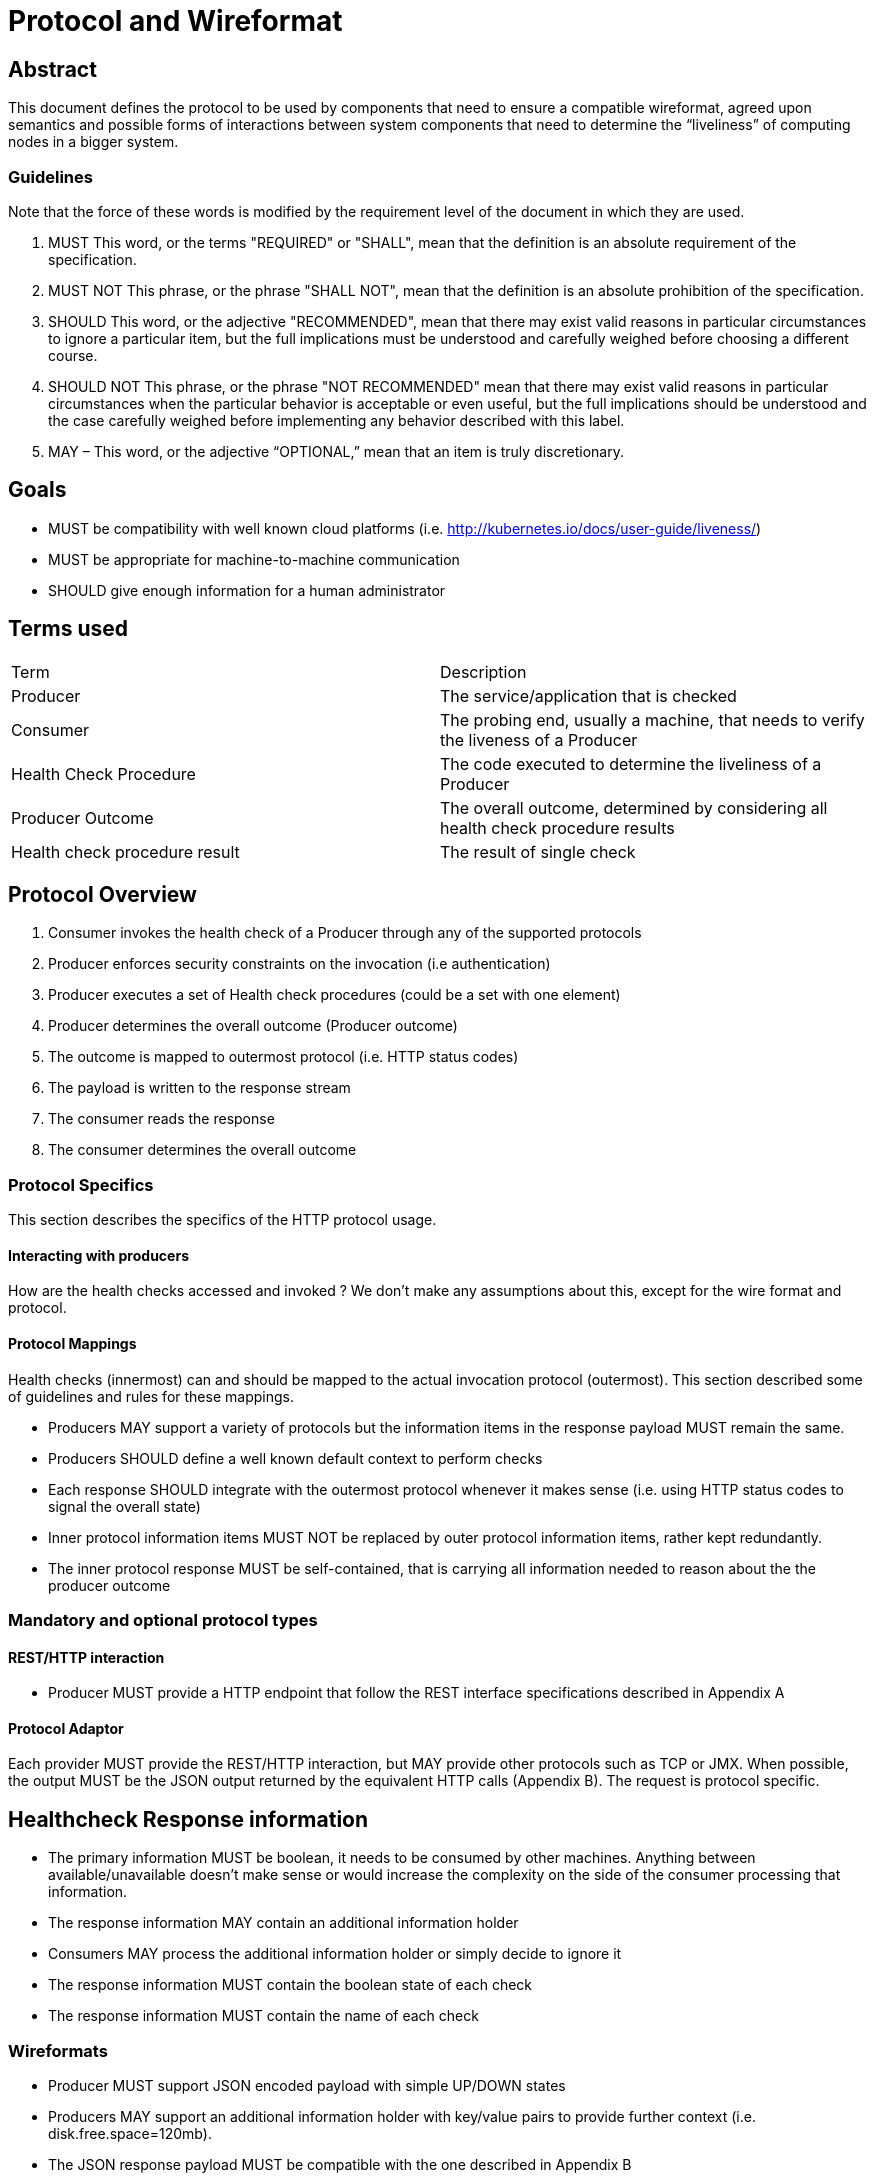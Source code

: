 //
// Copyright (c) 2016-2017 Eclipse Microprofile Contributors:
// See overview.adoc
//
// Licensed under the Apache License, Version 2.0 (the "License");
// you may not use this file except in compliance with the License.
// You may obtain a copy of the License at
//
//     http://www.apache.org/licenses/LICENSE-2.0
//
// Unless required by applicable law or agreed to in writing, software
// distributed under the License is distributed on an "AS IS" BASIS,
// WITHOUT WARRANTIES OR CONDITIONS OF ANY KIND, either express or implied.
// See the License for the specific language governing permissions and
// limitations under the License.
//

=  Protocol and Wireformat

== Abstract
This document defines the protocol to be used by components that need to ensure a compatible wireformat, agreed upon semantics and possible forms of interactions between system components that need to determine the “liveliness” of computing nodes in a bigger system.

=== Guidelines

Note that the force of these words is modified by the requirement level of the document in which they are used.

1. MUST   This word, or the terms "REQUIRED" or "SHALL", mean that the
  definition is an absolute requirement of the specification.

2. MUST NOT   This phrase, or the phrase "SHALL NOT", mean that the
  definition is an absolute prohibition of the specification.

3. SHOULD   This word, or the adjective "RECOMMENDED", mean that there
  may exist valid reasons in particular circumstances to ignore a
  particular item, but the full implications must be understood and
  carefully weighed before choosing a different course.

4. SHOULD NOT   This phrase, or the phrase "NOT RECOMMENDED" mean that
  there may exist valid reasons in particular circumstances when the
  particular behavior is acceptable or even useful, but the full
  implications should be understood and the case carefully weighed
  before implementing any behavior described with this label.


5. MAY – This word, or the adjective “OPTIONAL,” mean that an item is truly discretionary.


== Goals
* MUST be compatibility with well known cloud platforms (i.e. http://kubernetes.io/docs/user-guide/liveness/)
* MUST be appropriate for machine-to-machine communication
* SHOULD give enough information for a human administrator


== Terms used

|===
| Term       | Description
| Producer
| The service/application that is checked

| Consumer
| The probing end, usually a machine, that needs to verify the liveness of a Producer

| Health Check Procedure
| The code executed to determine the liveliness of a Producer

| Producer Outcome
| The overall outcome, determined by considering all health check procedure results

| Health check procedure result
| The result of single check
|===

== Protocol Overview

1. Consumer invokes the health check of a Producer through any of the supported protocols
2. Producer enforces security constraints on the invocation (i.e authentication)
3. Producer executes a set of Health check procedures (could be a set with one element)
4. Producer determines the overall outcome (Producer outcome)
5. The outcome is mapped to outermost protocol (i.e. HTTP status codes)
6. The payload is written to the response stream
7. The consumer reads the response
8. The consumer determines the overall outcome

=== Protocol Specifics
This section describes the specifics of the HTTP protocol usage.

==== Interacting with producers
How are the health checks accessed and invoked ?
We don’t make any assumptions about this, except for the wire format and protocol.

==== Protocol Mappings

Health checks (innermost) can and should be mapped to the actual invocation protocol (outermost). This section described some of guidelines and rules for these mappings.

* Producers MAY support a variety of protocols but the information items in the response payload MUST remain the same.
* Producers SHOULD define a well known default context to perform checks
* Each response SHOULD integrate with the outermost protocol whenever it makes sense (i.e. using HTTP status codes to signal the overall state)
* Inner protocol information items MUST NOT be replaced by outer protocol information items, rather kept redundantly.
* The inner protocol response MUST be self-contained, that is carrying all information needed to reason about the the producer outcome

=== Mandatory and optional protocol types

==== REST/HTTP interaction

* Producer MUST provide a HTTP endpoint that follow the REST interface specifications described in Appendix A

==== Protocol Adaptor

Each provider MUST provide the REST/HTTP interaction, but MAY provide other protocols such as TCP or JMX. When possible, the output MUST be the JSON output returned by the equivalent HTTP calls (Appendix B). The request is protocol specific.

== Healthcheck Response information

* The primary information MUST be boolean, it needs to be consumed by other machines. Anything between available/unavailable doesn’t make sense or would increase the complexity on the side of the consumer processing that information.
* The response information MAY contain an additional information holder
* Consumers MAY process the additional information holder or simply decide to ignore it
* The response information MUST contain the boolean state of each check
* The response information MUST contain the name of each check

=== Wireformats

* Producer MUST  support JSON encoded payload with simple UP/DOWN states
* Producers MAY  support an additional information holder with key/value pairs to provide further context (i.e. disk.free.space=120mb).
* The JSON response payload MUST be compatible with the one described in Appendix B
* The JSON response MUST contain the `name` entry specifying the name of the check, to support protocols that support external identifier (i.e. URI)
* The JSON response MUST contain the `state` entry specifying the state as String: “UP” or “DOWN”
* The JSON MAY support an additional information holder to carry key value pairs that provide additional context

== Health Check Procedures
* A producer MUST support custom, application level health check procedures
* A producer SHOULD support reasonable out-of-the-box procedures
* A producer without health check procedures installed MUST returns positive overall outcome (i.e. HTTP 200)

=== Policies to determine the overall outcome

When multiple procedures are installed all procedures MUST be executed and the overall outcome needs to be determined.

* Consumers MUST support a logical conjunction policy to determine the outcome
* Consumers MUST use the logical conjunction policy by default to determine the outcome
* Consumers MAY support custom policies to determine the outcome

== Security
Aspects regarding the secure access of health check information.

* A producer MUST enforce security on all check invocations
* A producer MAY ignore security for trusted origins (i.e. localhost)
* HTTP Digest Auth MUST be one supported authentication mechanism
* HTTP Digest Auth SHOULD be the default algorithm for the HTTP protocol binding

== Appendix A: REST interface specifications

|===
| Context       | Verb          | Status Code  | Response
| /health
| GET
| 200, 500, 503
| See Appendix B
|===

=== Status Codes:

* 200 for a health check with a positive outcome
* 503 in case the overall outcome is negative
* 500 in case the consumer wasn’t able to process the health check request (i.e. error in procedure)


== Appendix B: JSON payload specification

=== Response Codes and status mappings

The following table give valid health check responses:

|===
| Request | HTTP Status       | JSON Payload         | State  | Comment
| /health
| 200
| Yes
| UP
| Check with payload. See <<With procedures installed into the runtime>>.

| /health
| 200
| Yes
| UP
| Check without procedures installed. See <<Without procedures installed into the runtime>>

| /health
| 503
| Yes
| Down
| Check failed

| /health
| 500
| No
| Undetermined
| Request processing failed (i.e. error in procedure)
|===

=== JSON Schema:
```
{
 "$schema": "http://json-schema.org/draft-04/schema#",
 "type": "object",
 "properties": {
   "outcome": {
     "type": "string"
   },
   "checks": {
     "type": "array",
     "items": {
       "type": "object",
       "properties": {
         "name": {
           "type": "string"
         },
         "state": {
           "type": "string"
         },
         "data": {
           "type": "object",
           "properties": {
             "key": {
               "type": "string"
             },
             "value": {
               "type": "string|boolean|int"
             }
           }
         }
       },
       "required": [
         "name",
         "state"
         ]
     }
   }
 },
 "required": [
   "outcome",
   "checks"
 ]
}
```
(See http://jsonschema.net/#/)

== Example response payloads

=== With procedures installed into the runtime
Status 200
```
{
  "outcome": "UP",
  "checks": [
    {
      "name": "myCheck",
      "state": "UP",
      "data": {
        "key": "value",
        "foo": "bar"
      }
    }
  ]
}
```

Status 503
```
{
  "outcome": "DOWN",
  "checks": [
    {
      "name": "firstCheck",
      "state": "DOWN",
      "data": {
        "key": "value",
        "foo": "bar"
      }
    },
    {
      "name": "secondCheck",
      "state": "UP"
    }
  ]
}
```

=== Without procedures installed into the runtime

Status `200` and the following payload:

```
{
  "outcome": "DOWN",
  "checks": []
}
```
